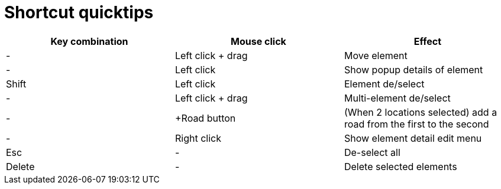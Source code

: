 = Shortcut quicktips

[cols="3*", options="header"]
|===
|Key combination
|Mouse click
|Effect

|-
|Left click + drag
|Move element

|-
|Left click
|Show popup details of element

|Shift
|Left click
|Element de/select

|-
|Left click + drag
|Multi-element de/select

|-
|+Road button
|(When 2 locations selected) add a road from the first to the second

|-
|Right click
|Show element detail edit menu

|Esc
|-
|De-select all

|Delete
|-
|Delete selected elements

|===
